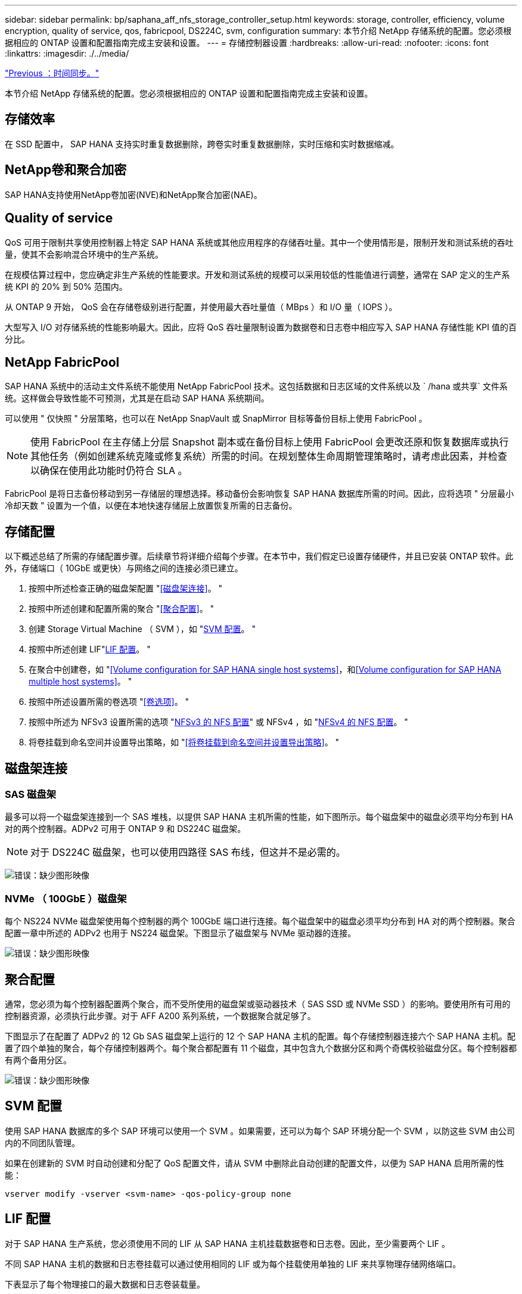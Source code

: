 ---
sidebar: sidebar 
permalink: bp/saphana_aff_nfs_storage_controller_setup.html 
keywords: storage, controller, efficiency, volume encryption, quality of service, qos, fabricpool, DS224C, svm, configuration 
summary: 本节介绍 NetApp 存储系统的配置。您必须根据相应的 ONTAP 设置和配置指南完成主安装和设置。 
---
= 存储控制器设置
:hardbreaks:
:allow-uri-read: 
:nofooter: 
:icons: font
:linkattrs: 
:imagesdir: ./../media/


link:saphana_aff_nfs_time_synchronization.html["Previous ：时间同步。"]

本节介绍 NetApp 存储系统的配置。您必须根据相应的 ONTAP 设置和配置指南完成主安装和设置。



== 存储效率

在 SSD 配置中， SAP HANA 支持实时重复数据删除，跨卷实时重复数据删除，实时压缩和实时数据缩减。



== NetApp卷和聚合加密

SAP HANA支持使用NetApp卷加密(NVE)和NetApp聚合加密(NAE)。



== Quality of service

QoS 可用于限制共享使用控制器上特定 SAP HANA 系统或其他应用程序的存储吞吐量。其中一个使用情形是，限制开发和测试系统的吞吐量，使其不会影响混合环境中的生产系统。

在规模估算过程中，您应确定非生产系统的性能要求。开发和测试系统的规模可以采用较低的性能值进行调整，通常在 SAP 定义的生产系统 KPI 的 20% 到 50% 范围内。

从 ONTAP 9 开始， QoS 会在存储卷级别进行配置，并使用最大吞吐量值（ MBps ）和 I/O 量（ IOPS ）。

大型写入 I/O 对存储系统的性能影响最大。因此，应将 QoS 吞吐量限制设置为数据卷和日志卷中相应写入 SAP HANA 存储性能 KPI 值的百分比。



== NetApp FabricPool

SAP HANA 系统中的活动主文件系统不能使用 NetApp FabricPool 技术。这包括数据和日志区域的文件系统以及 ` /hana 或共享` 文件系统。这样做会导致性能不可预测，尤其是在启动 SAP HANA 系统期间。

可以使用 " 仅快照 " 分层策略，也可以在 NetApp SnapVault 或 SnapMirror 目标等备份目标上使用 FabricPool 。


NOTE: 使用 FabricPool 在主存储上分层 Snapshot 副本或在备份目标上使用 FabricPool 会更改还原和恢复数据库或执行其他任务（例如创建系统克隆或修复系统）所需的时间。在规划整体生命周期管理策略时，请考虑此因素，并检查以确保在使用此功能时仍符合 SLA 。

FabricPool 是将日志备份移动到另一存储层的理想选择。移动备份会影响恢复 SAP HANA 数据库所需的时间。因此，应将选项 " 分层最小冷却天数 " 设置为一个值，以便在本地快速存储层上放置恢复所需的日志备份。



== 存储配置

以下概述总结了所需的存储配置步骤。后续章节将详细介绍每个步骤。在本节中，我们假定已设置存储硬件，并且已安装 ONTAP 软件。此外，存储端口（ 10GbE 或更快）与网络之间的连接必须已建立。

. 按照中所述检查正确的磁盘架配置 "<<磁盘架连接>>。 "
. 按照中所述创建和配置所需的聚合 "<<聚合配置>>。 "
. 创建 Storage Virtual Machine （ SVM ），如 "<<SVM 配置>>。 "
. 按照中所述创建 LIF"<<LIF 配置>>。 "
. 在聚合中创建卷，如 "<<Volume configuration for SAP HANA single host systems>>，和<<Volume configuration for SAP HANA multiple host systems>>。 "
. 按照中所述设置所需的卷选项 "<<卷选项>>。 "
. 按照中所述为 NFSv3 设置所需的选项 "<<NFSv3 的 NFS 配置>>" 或 NFSv4 ，如 "<<NFSv4 的 NFS 配置>>。 "
. 将卷挂载到命名空间并设置导出策略，如 "<<将卷挂载到命名空间并设置导出策略>>。 "




== 磁盘架连接



=== SAS 磁盘架

最多可以将一个磁盘架连接到一个 SAS 堆栈，以提供 SAP HANA 主机所需的性能，如下图所示。每个磁盘架中的磁盘必须平均分布到 HA 对的两个控制器。ADPv2 可用于 ONTAP 9 和 DS224C 磁盘架。


NOTE: 对于 DS224C 磁盘架，也可以使用四路径 SAS 布线，但这并不是必需的。

image:saphana_aff_nfs_image13.png["错误：缺少图形映像"]



=== NVMe （ 100GbE ）磁盘架

每个 NS224 NVMe 磁盘架使用每个控制器的两个 100GbE 端口进行连接。每个磁盘架中的磁盘必须平均分布到 HA 对的两个控制器。聚合配置一章中所述的 ADPv2 也用于 NS224 磁盘架。下图显示了磁盘架与 NVMe 驱动器的连接。

image:saphana_aff_nfs_image14.jpg["错误：缺少图形映像"]



== 聚合配置

通常，您必须为每个控制器配置两个聚合，而不受所使用的磁盘架或驱动器技术（ SAS SSD 或 NVMe SSD ）的影响。要使用所有可用的控制器资源，必须执行此步骤。对于 AFF A200 系列系统，一个数据聚合就足够了。

下图显示了在配置了 ADPv2 的 12 Gb SAS 磁盘架上运行的 12 个 SAP HANA 主机的配置。每个存储控制器连接六个 SAP HANA 主机。配置了四个单独的聚合，每个存储控制器两个。每个聚合都配置有 11 个磁盘，其中包含九个数据分区和两个奇偶校验磁盘分区。每个控制器都有两个备用分区。

image:saphana_aff_nfs_image15.jpg["错误：缺少图形映像"]



== SVM 配置

使用 SAP HANA 数据库的多个 SAP 环境可以使用一个 SVM 。如果需要，还可以为每个 SAP 环境分配一个 SVM ，以防这些 SVM 由公司内的不同团队管理。

如果在创建新的 SVM 时自动创建和分配了 QoS 配置文件，请从 SVM 中删除此自动创建的配置文件，以便为 SAP HANA 启用所需的性能：

....
vserver modify -vserver <svm-name> -qos-policy-group none
....


== LIF 配置

对于 SAP HANA 生产系统，您必须使用不同的 LIF 从 SAP HANA 主机挂载数据卷和日志卷。因此，至少需要两个 LIF 。

不同 SAP HANA 主机的数据和日志卷挂载可以通过使用相同的 LIF 或为每个挂载使用单独的 LIF 来共享物理存储网络端口。

下表显示了每个物理接口的最大数据和日志卷装载量。

|===
| 以太网端口速度 | 10GbE | 25GbE | 40GbE | 100 个地理位置 


| 每个物理端口的最大日志或数据卷挂载数 | 2. | 6. | 12 | 24 
|===

NOTE: 在不同 SAP HANA 主机之间共享一个 LIF 可能需要将数据或日志卷重新挂载到其他 LIF 。如果将卷移动到其他存储控制器，此更改可避免性能降低。

开发和测试系统可以在物理网络接口上使用更多的数据和卷挂载或 LIF 。

对于生产，开发和测试系统， ` /ha/shared` 文件系统可以使用与数据或日志卷相同的 LIF 。



== SAP HANA 单主机系统的卷配置

下图显示了四个单主机 SAP HANA 系统的卷配置。每个 SAP HANA 系统的数据卷和日志卷会分布到不同的存储控制器。例如，在控制器 A 上配置了卷 `SID1_data_mnt00001` ，在控制器 B 上配置了卷 `SID1_log_mnt00001`


NOTE: 如果 SAP HANA 系统仅使用 HA 对中的一个存储控制器，则数据和日志卷也可以存储在同一个存储控制器上。


NOTE: 如果数据卷和日志卷存储在同一控制器上，则必须使用两个不同的 LIF 从服务器访问存储：一个 LIF 用于访问数据卷，另一个 LIF 用于访问日志卷。

image:saphana_aff_nfs_image16.jpg["错误：缺少图形映像"]

对于每个 SAP HANA 主机，都会为 ` 或 HANA 或 Shared` 配置一个数据卷，一个日志卷和一个卷。下表显示了单主机 SAP HANA 系统的配置示例。

|===
| 目的 | 控制器 A 上的聚合 1 | 控制器 A 上的聚合 2 | 控制器 B 上的聚合 1 | 控制器 b 上的聚合 2 


| 系统 SID1 的数据，日志和共享卷 | 数据卷： SID1_data_mnt00001 | 共享卷： sid1_shared | – | 日志卷： SID1_LOG_mnt00001 


| 系统 SID2 的数据，日志和共享卷 | – | 日志卷： SID2_LOG_mnt00001 | 数据卷： SID2_data_mnt00001 | 共享卷： sid2_shared 


| 系统 SID3 的数据，日志和共享卷 | 共享卷： sID3_shared | 数据卷： SID3_data_mnt00001 | 日志卷： SID3_LOG_mnt00001 | – 


| 系统 SID4 的数据，日志和共享卷 | 日志卷： SID4_LOG_mnt00001 | – | 共享卷： SID4_shared | 数据卷： SID4_data_mnt00001 
|===
下表显示了单主机系统的挂载点配置示例。要将 `sidadm` 用户的主目录放在中央存储上，应从 `SID_shared` 卷挂载 ` us/sap/SID` 文件系统。

|===
| Junction path | 目录 | HANA 主机上的挂载点 


| sid_data_mnt00001 |  | /ha/data/sid/mnt00001 


| sid_log_mnt00001 |  | /ha/log/sid/mnt00001 


| sid_shared | use-sap 共享 | /usr/sap/SID /has/shared/ 
|===


== SAP HANA 多主机系统的卷配置

下图显示了 4+1 SAP HANA 系统的卷配置。每个 SAP HANA 主机的数据卷和日志卷分布到不同的存储控制器。例如，在控制器 A 上配置了卷 `SID1_data1_mnt00001` ，在控制器 B 上配置了卷 `SID1_log1_mnt00001`


NOTE: 如果 SAP HANA 系统仅使用 HA 对的一个存储控制器，则数据和日志卷也可以存储在同一个存储控制器上。


NOTE: 如果数据卷和日志卷存储在同一控制器上，则必须使用两个不同的 LIF 从服务器访问存储：一个 LIF 用于访问数据卷，一个 LIF 用于访问日志卷。

image:saphana_aff_nfs_image17.jpg["错误：缺少图形映像"]

对于每个 SAP HANA 主机，系统会创建一个数据卷和一个日志卷。` HANA 系统的所有主机都使用` /hana / 共享 卷。下表显示了具有四个活动主机的多主机 SAP HANA 系统的配置示例。

|===
| 目的 | 控制器 A 上的聚合 1 | 控制器 A 上的聚合 2 | 控制器 B 上的聚合 1 | 控制器 B 上的聚合 2 


| 节点 1 的数据卷和日志卷 | 数据卷： sid_data_mnt00001 | – | 日志卷： sid_log_mnt00001 | – 


| 节点 2 的数据卷和日志卷 | 日志卷： sid_log_mnt00002 | – | 数据卷： sid_data_mnt00002 | – 


| 节点 3 的数据卷和日志卷 | – | 数据卷： sid_data_mnt00003 | – | 日志卷： sid_log_mnt00003 


| 节点 4 的数据卷和日志卷 | – | 日志卷： sid_log_mnt00004 | – | 数据卷： sid_data_mnt00004 


| 所有主机的共享卷 | 共享卷： sid_shared |  |  |  
|===
下表显示了具有四个活动 SAP HANA 主机的多主机系统的配置和挂载点。要将每个主机的 `sidadm` 用户的主目录放置在中央存储上，会从 `SID_shared` 卷挂载 ` us/sap/SID` 文件系统。

|===
| Junction path | 目录 | SAP HANA 主机上的挂载点 | 注意 


| sid_data_mnt00001 | – | /ha/data/sid/mnt00001 | 已挂载到所有主机上 


| sid_log_mnt00001 | – | /ha/log/sid/mnt00001 | 已挂载到所有主机上 


| sid_data_mnt00002 | – | /ha/data/sid/mnt00002 | 已挂载到所有主机上 


| sid_log_mnt00002 | – | /ha/log/sid/mnt00002 | 已挂载到所有主机上 


| sid_data_mnt00003 | – | /ha/data/sid/mnt00003 | 已挂载到所有主机上 


| sid_log_mnt00003 | – | /ha/log/sid/mnt00003 | 已挂载到所有主机上 


| sid_data_mnt00004 | – | /ha/data/sid/mnt00004 | 已挂载到所有主机上 


| sid_log_mnt00004 | – | /ha/log/sid/mnt00004 | 已挂载到所有主机上 


| sid_shared | 共享 | /ha/shared/SID | 已挂载到所有主机上 


| sid_shared | usr-sap-host1 | /usr/sap/SID | 挂载在主机 1 上 


| sid_shared | usr-sap-host2. | /usr/sap/SID | 挂载在主机 2 上 


| sid_shared | usr-sap-host3. | /usr/sap/SID | 挂载在主机 3 上 


| sid_shared | usr-sap-host4. | /usr/sap/SID | 挂载在主机 4 上 


| sid_shared | usr-sap-host5 | /usr/sap/SID | 挂载在主机 5 上 
|===


== 卷选项

您必须在所有 SVM 上验证并设置下表中列出的卷选项。对于某些命令，您必须在 ONTAP 中切换到高级权限模式。

|===
| Action | 命令 


| 禁用 Snapshot 目录可见性 | vol modify -vserver <vserver-name> -volume <volname> -snapdir-access false 


| 禁用自动 Snapshot 副本 | vol modify – vserver <vserver-name> -volume <volname> -snapshot-policy none 


| 禁用访问时间更新， SID_shared 卷除外 | 设置高级 vol modify -vserver <vserver-name> -volume <volname> -atime-update false set admin 
|===


== NFSv3 的 NFS 配置

下表中列出的 NFS 选项必须在所有存储控制器上进行验证和设置。对于此表中显示的某些命令，您必须切换到高级权限模式。

|===
| Action | 命令 


| 启用 NFSv3 ： | NFS modify -vserver <vserver-name> v3.0 已启用 


| ONTAP 9 ：将 NFS TCP 最大传输大小设置为 1 MB | 设置 advanced nfs modify -vserver <vserver_name> -tcp-max-xfer-size 1048576 set admin 


| ONTAP 8 ：将 NFS 读取和写入大小设置为 64 KB | 设置 advanced nfs modify -vserver <vserver-name> -v3-tcp-max-read-size 65536 nfs modify -vserver <vserver-name> -v3-tcp-max-write-size 65536 set admin 
|===


== NFSv4 的 NFS 配置

下表中列出的 NFS 选项必须在所有 SVM 上进行验证和设置。

对于此表中的某些命令，您必须切换到高级权限模式。

|===
| Action | 命令 


| 启用 NFSv4 ： | NFS modify -vserver <vserver-name> -v4.1 已启用 


| ONTAP 9 ：将 NFS TCP 最大传输大小设置为 1 MB | 设置 advanced nfs modify -vserver <vserver_name> -tcp-max-xfer-size 1048576 set admin 


| ONTAP 8 ：将 NFS 读取和写入大小设置为 64 KB | 设置 advanced nfs modify -vserver <vserver_name> -tcp-max-xfer-size 65536 set admin 


| 禁用 NFSv4 访问控制列表（ ACL ） | nfs modify -vserver <vserver_name> -v4.1-acl 已禁用 


| 设置 NFSv4 域 ID | nfs modify -vserver <vserver_name> -v4-id-domain <domain-name> 


| 禁用 NFSv4 读取委派 | nfs modify -vserver <vserver_name> -v4.1-read-delegation disabled 


| 禁用 NFSv4 写入委派 | NFS modify -vserver <vserver_name> -v4.1-write-delegation 已禁用 


| 禁用 NFSv4 数字 ID | nfs modify -vserver <vserver_name> -v4-numeric-id 已禁用 
|===

NOTE: 请注意、禁用数字ID需要用户管理、如一节所述 link:saphana_aff_nfs_sap_hana_installation_preparations_for_nfsv4.html["《 NFSv4 的 SAP HANA 安装准备工作》。"]


NOTE: 在所有 Linux 服务器（` /etc/idmapd.conf` ）和 SVM 上，必须将 NFSv4 域 ID 设置为相同的值，如一节所述 link:saphana_aff_nfs_sap_hana_installation_preparations_for_nfsv4.html["《 NFSv4 的 SAP HANA 安装准备工作》。"]


NOTE: 如果使用的是 NFSv4.1 ，则可以启用和使用 pNFS 。

如果使用具有主机自动故障转移功能的SAP HANA多主机系统、则需要在中调整故障转移参数 `nameserver.ini` 如下表所示。
在这些部分中、保持默认重试间隔10秒。

|===
| 部分 nameserver.ini | 参数 | 价值 


| 故障转移 | normal 重试 | 9 


| Distributed watchdog | deactivation_retries | 11. 


| Distributed watchdog | takeover_retries | 9 
|===


== 将卷挂载到命名空间并设置导出策略

创建卷时，必须将卷挂载到命名空间。在本文档中，我们假定接合路径名称与卷名称相同。默认情况下，使用默认策略导出卷。如果需要，可以调整导出策略。

link:saphana_aff_nfs_host_setup.html["下一步：主机设置。"]
